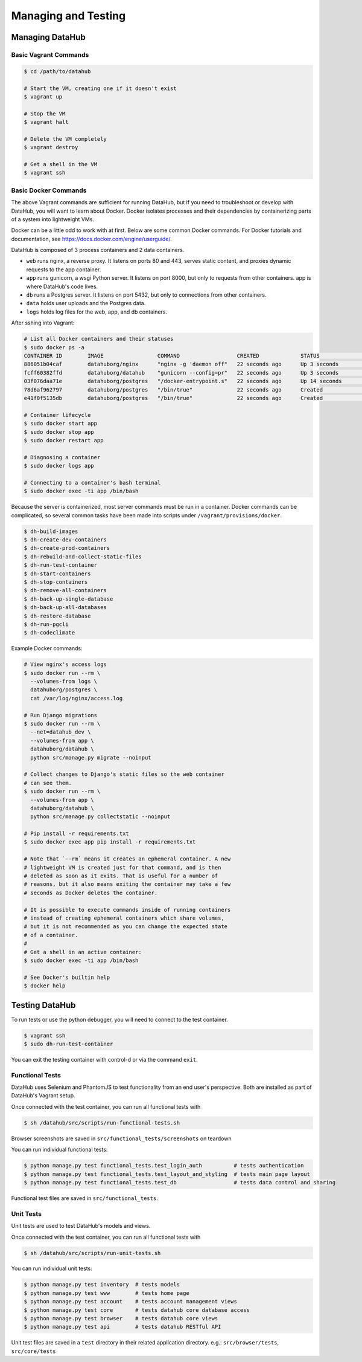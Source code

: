 Managing and Testing
********************

================
Managing DataHub
================

----------------------
Basic Vagrant Commands
----------------------

.. code-block:: bash

    $ cd /path/to/datahub

    # Start the VM, creating one if it doesn't exist
    $ vagrant up
    
    # Stop the VM
    $ vagrant halt
    
    # Delete the VM completely
    $ vagrant destroy
    
    # Get a shell in the VM
    $ vagrant ssh

---------------------
Basic Docker Commands
---------------------

The above Vagrant commands are sufficient for running DataHub, but if you need to troubleshoot or develop with DataHub, you will want to learn about Docker. Docker isolates processes and their dependencies by containerizing parts of a system into lightweight VMs. 

Docker can be a little odd to work with at first. Below are some common Docker commands. For Docker tutorials and documentation, see `<https://docs.docker.com/engine/userguide/>`_.

DataHub is composed of 3 process containers and 2 data containers.

- ``web`` runs nginx, a reverse proxy. It listens on ports 80 and 443, serves static content, and proxies dynamic requests to the app container.
- ``app`` runs gunicorn, a wsgi Python server. It listens on port 8000, but only to requests from other containers. app is where DataHub's code lives.
- ``db`` runs a Postgres server. It listens on port 5432, but only to connections from other containers.
- ``data`` holds user uploads and the Postgres data.
- ``logs`` holds log files for the web, app, and db containers.

After sshing into Vagrant:

.. code-block:: bash

    # List all Docker containers and their statuses
    $ sudo docker ps -a
    CONTAINER ID        IMAGE                 COMMAND                  CREATED             STATUS              PORTS                                      NAMES
    886051b04caf        datahuborg/nginx      "nginx -g 'daemon off"   22 seconds ago      Up 3 seconds        0.0.0.0:80->80/tcp, 0.0.0.0:443->443/tcp   web
    fcff60382ffd        datahuborg/datahub    "gunicorn --config=pr"   22 seconds ago      Up 3 seconds        8000/tcp                                   app
    03f076daa71e        datahuborg/postgres   "/docker-entrypoint.s"   22 seconds ago      Up 14 seconds       5432/tcp                                   db
    78d6af962797        datahuborg/postgres   "/bin/true"              22 seconds ago      Created                                                        data
    e41f0f5135db        datahuborg/postgres   "/bin/true"              22 seconds ago      Created                                                        logs
    
    # Container lifecycle
    $ sudo docker start app
    $ sudo docker stop app
    $ sudo docker restart app

    # Diagnosing a container
    $ sudo docker logs app

    # Connecting to a container's bash terminal
    $ sudo docker exec -ti app /bin/bash

Because the server is containerized, most server commands must be run in a container. Docker commands can be complicated, so several common tasks have been made into scripts under ``/vagrant/provisions/docker``.

.. code-block:: bash

    $ dh-build-images
    $ dh-create-dev-containers
    $ dh-create-prod-containers
    $ dh-rebuild-and-collect-static-files
    $ dh-run-test-container
    $ dh-start-containers
    $ dh-stop-containers
    $ dh-remove-all-containers
    $ dh-back-up-single-database
    $ dh-back-up-all-databases
    $ dh-restore-database
    $ dh-run-pgcli
    $ dh-codeclimate

Example Docker commands:

.. code-block:: bash

    # View nginx's access logs
    $ sudo docker run --rm \
      --volumes-from logs \
      datahuborg/postgres \
      cat /var/log/nginx/access.log
    
    # Run Django migrations
    $ sudo docker run --rm \
      --net=datahub_dev \
      --volumes-from app \
      datahuborg/datahub \
      python src/manage.py migrate --noinput
    
    # Collect changes to Django's static files so the web container
    # can see them.
    $ sudo docker run --rm \
      --volumes-from app \
      datahuborg/datahub \
      python src/manage.py collectstatic --noinput

    # Pip install -r requirements.txt
    $ sudo docker exec app pip install -r requirements.txt
    
    # Note that `--rm` means it creates an ephemeral container. A new
    # lightweight VM is created just for that command, and is then
    # deleted as soon as it exits. That is useful for a number of
    # reasons, but it also means exiting the container may take a few
    # seconds as Docker deletes the container.
    
    # It is possible to execute commands inside of running containers
    # instead of creating ephemeral containers which share volumes,
    # but it is not recommended as you can change the expected state
    # of a container.
    #
    # Get a shell in an active container:
    $ sudo docker exec -ti app /bin/bash
    
    # See Docker's builtin help
    $ docker help


===============
Testing DataHub
===============

To run tests or use the python debugger, you will need to connect to the test container.

.. code-block:: bash

    $ vagrant ssh
    $ sudo dh-run-test-container


You can exit the testing container with control-d or via the command ``exit``.

----------------
Functional Tests
----------------

DataHub uses Selenium and PhantomJS to test functionality from an end user's perspective. Both are installed as part of DataHub's Vagrant setup.

Once connected with the test container, you can run all functional tests with

.. code-block:: bash

    $ sh /datahub/src/scripts/run-functional-tests.sh

Browser screenshots are saved in ``src/functional_tests/screenshots`` on teardown

You can run individual functional tests:
    
.. code-block:: bash
    
    $ python manage.py test functional_tests.test_login_auth          # tests authentication
    $ python manage.py test functional_tests.test_layout_and_styling  # tests main page layout
    $ python manage.py test functional_tests.test_db                  # tests data control and sharing

Functional test files are saved in ``src/functional_tests``. 

----------
Unit Tests
----------

Unit tests are used to test DataHub's models and views.

Once connected with the test container, you can run all functional tests with

.. code-block:: bash

    $ sh /datahub/src/scripts/run-unit-tests.sh


You can run individual unit tests:

.. code-block:: bash

    $ python manage.py test inventory  # tests models
    $ python manage.py test www        # tests home page
    $ python manage.py test account    # tests account management views
    $ python manage.py test core       # tests datahub core database access
    $ python manage.py test browser    # tests datahub core views
    $ python manage.py test api        # tests datahub RESTful API

Unit test files are saved in a ``test`` directory in their related application directory.
e.g.: ``src/browser/tests``, ``src/core/tests``